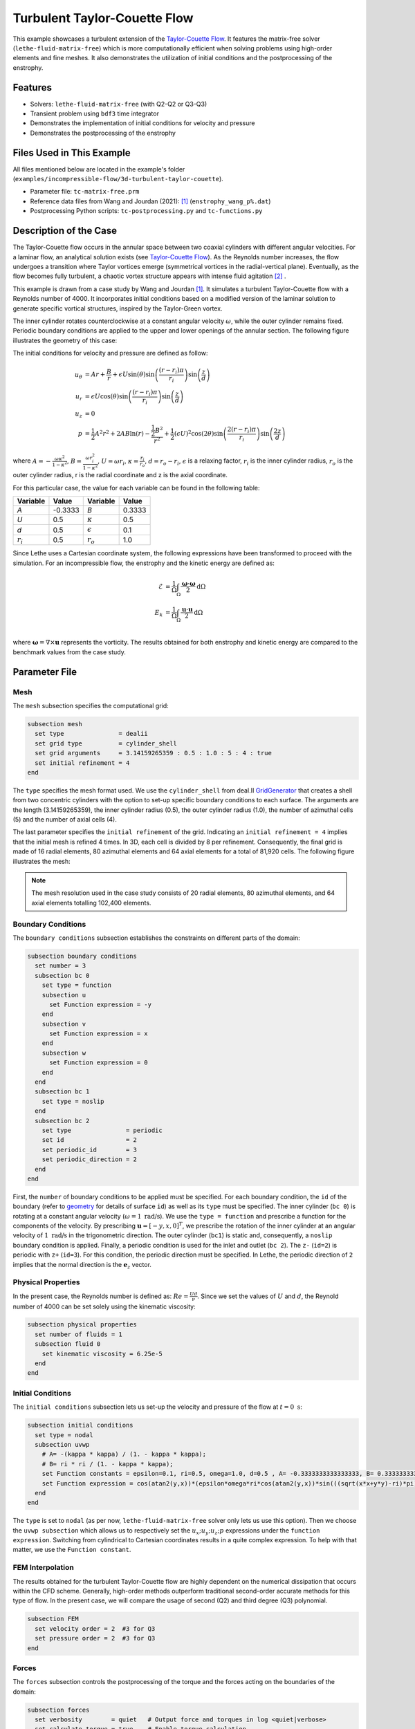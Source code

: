 ==============================
Turbulent Taylor-Couette Flow
==============================

This example showcases a turbulent extension of the `Taylor-Couette Flow <https://chaos-polymtl.github.io/lethe/documentation/examples/incompressible-flow/2d-taylor-couette-flow/2d-taylor-couette-flow.html>`_. It features the matrix-free solver (``lethe-fluid-matrix-free``) which is more computationally efficient when solving problems using high-order elements and fine meshes. It also demonstrates the utilization of initial conditions and the postprocessing of the enstrophy.

---------
Features
---------

- Solvers: ``lethe-fluid-matrix-free`` (with Q2-Q2 or Q3-Q3)
- Transient problem using ``bdf3`` time integrator
- Demonstrates the implementation of initial conditions for velocity and pressure 
- Demonstrates the postprocessing of the enstrophy

---------------------------
Files Used in This Example
---------------------------

All files mentioned below are located in the example's folder (``examples/incompressible-flow/3d-turbulent-taylor-couette``).

- Parameter file: ``tc-matrix-free.prm``
- Reference data files from Wang and Jourdan (2021): [#wang2021]_ (``enstrophy_wang_p%.dat``)
- Postprocessing Python scripts: ``tc-postprocessing.py`` and ``tc-functions.py``

------------------------
Description of the Case
------------------------

The Taylor-Couette flow occurs in the annular space between two coaxial cylinders with different angular velocities. For a laminar flow, an analytical solution exists (see `Taylor-Couette Flow <https://chaos-polymtl.github.io/lethe/documentation/examples/incompressible-flow/2d-taylor-couette-flow/2d-taylor-couette-flow.html>`_). As the Reynolds number increases, the flow undergoes a transition where Taylor vortices emerge (symmetrical vortices in the radial-vertical plane). Eventually, as the flow becomes fully turbulent, a chaotic vortex structure appears with intense fluid agitation [#wikipedia2024]_ .

This example is drawn from a case study by Wang and Jourdan [#wang2021]_. It simulates a turbulent Taylor-Couette flow with a Reynolds number of 4000. It incorporates initial conditions based on a modified version of the laminar solution to generate specific vortical structures, inspired by the Taylor-Green vortex.

The inner cylinder rotates counterclockwise at a constant angular velocity :math:`\omega`, while the outer cylinder remains fixed. Periodic boundary conditions are applied to the upper and lower openings of the annular section. The following figure illustrates the geometry of this case:


.. image:: images/geometry.png
    :alt: The geometry and surface ID
    :align: center
    :name: geometry
    :height: 6cm

The initial conditions for velocity and pressure are defined as follow: 

.. math::
   u_{\theta} &= Ar + \frac{B}{r} + \epsilon U\sin(\theta) \sin \left( \frac{(r-r_i)\pi}{r_i} \right) \sin \left( \frac{z}{d} \right) \\
   u_{r} &= \epsilon U\cos(\theta) \sin \left( \frac{(r-r_i)\pi}{r_i} \right) \sin \left( \frac{z}{d} \right) \\
   u_{z} &= 0 \\
   p &= \frac{1}{2}A^2r^2 + 2AB\ln(r) - \frac{\frac{1}{2}B^2}{r^2} + \frac{1}{2}(\epsilon U)^2 \cos(2\theta) \sin  \left( \frac{2(r-r_i)\pi}{r_i} \right) \sin \left( \frac{2z}{d} \right)

where :math:`A = -\frac{\omega \kappa^2}{1-\kappa^2}`, :math:`B = \frac{\omega r_i^2}{1-\kappa^2}`,  :math:`U = \omega r_i`, :math:`\kappa =  \frac{r_i}{r_o}`, :math:`d = r_o - r_i`, :math:`\epsilon` is a relaxing factor, :math:`r_i` is the inner cylinder radius, :math:`r_o` is the outer cylinder radius, r is the radial coordinate and z is the axial coordinate. 

For this particular case, the value for each variable can be found in the following table: 

.. list-table::
    :header-rows: 1

    * - Variable
      - Value 
      - Variable
      - Value
    * - *A*
      - -0.3333
      - *B*
      - 0.3333
    * - *U*
      - 0.5
      - :math:`\kappa`
      - 0.5
    * - *d*
      - 0.5
      - :math:`\epsilon`
      - 0.1
    * - :math:`r_i`
      - 0.5
      - :math:`r_o`
      - 1.0

Since Lethe uses a Cartesian coordinate system, the following expressions have been transformed to proceed with the simulation. For an incompressible flow, the enstrophy and the kinetic energy are defined as: 

.. math::
  \mathcal{E} &= \frac{1}{\Omega} \int_{\Omega} \frac{\mathbf{\omega}\cdot \mathbf{\omega}}{2} \mathrm{d}\Omega \\
  E_k &= \frac{1}{\Omega} \int_{\Omega} \frac{\mathbf{u}\cdot \mathbf{u}}{2} \mathrm{d}\Omega \\


where :math:`\mathbf{\omega}=\nabla \times \mathbf{u}` represents the vorticity. The results obtained for both enstrophy and kinetic energy are compared to the benchmark values from the case study. 

--------------
Parameter File
--------------

Mesh
~~~~

The ``mesh`` subsection specifies the computational grid:

.. code-block:: text

  subsection mesh
    set type               = dealii 
    set grid type          = cylinder_shell
    set grid arguments     = 3.14159265359 : 0.5 : 1.0 : 5 : 4 : true
    set initial refinement = 4
  end

The ``type`` specifies the mesh format used. We use the  ``cylinder_shell`` from deal.II `GridGenerator <https://www.dealii.org/current/doxygen/deal.II/namespaceGridGenerator.html>`_ that creates a shell from two concentric cylinders with the option to set-up specific boundary conditions to each surface. The arguments are the length (3.14159265359), the inner cylinder radius (0.5), the outer cylinder radius (1.0), the number of azimuthal cells (5) and the number of axial cells (4).

The last parameter specifies the ``initial refinement`` of the grid. Indicating an ``initial refinement = 4`` implies that the initial mesh is refined 4 times. In 3D, each cell is divided by 8 per refinement. Consequently, the final grid is made of 16 radial elements, 80 azimuthal elements and 64 axial elements for a total of 81,920 cells. The following figure illustrates the mesh: 


.. image:: images/mesh.png
    :alt: The mesh
    :align: center
    :name: mesh_taylor_couette
    :height: 6cm

.. note::

  The mesh resolution used in the case study consists of 20 radial elements, 80 azimuthal elements, and 64 axial elements totalling 102,400 elements.  

Boundary Conditions
~~~~~~~~~~~~~~~~~~~

The ``boundary conditions`` subsection establishes the constraints on different parts of the domain:

.. code-block:: text

  subsection boundary conditions
    set number = 3 
    subsection bc 0          
      set type = function
      subsection u
        set Function expression = -y
      end
      subsection v
        set Function expression = x
      end
      subsection w
        set Function expression = 0
      end
    end
    subsection bc 1       
      set type = noslip
    end
    subsection bc 2            
      set type               = periodic
      set id                 = 2
      set periodic_id        = 3
      set periodic_direction = 2
    end
  end

First, the ``number`` of boundary conditions to be applied must be specified. For each boundary condition, the ``id`` of the boundary (refer to `geometry`_ for details of surface ``id``) as well as its ``type`` must be specified. The inner cylinder (``bc 0``) is rotating at a constant angular velocity (:math:`\omega=1 \ \text{rad/s}`). We use the ``type = function`` and prescribe a function for the components of the velocity. By prescribing :math:`\mathbf{u}=[-y,x,0]^T`, we prescribe the rotation of the inner cylinder at an angular velocity of :math:`1 \ \text{rad/s}` in the trigonometric direction. The outer cylinder (``bc1``) is static and, consequently, a ``noslip`` boundary condition is applied. Finally, a periodic condition is used for the inlet and outlet (``bc 2``). The ``z-`` (``id=2``) is periodic with ``z+`` (``id=3``). For this condition, the periodic direction must be specified. In Lethe, the periodic direction of ``2`` implies that the normal direction is the :math:`\mathbf{e}_z` vector. 

Physical Properties
~~~~~~~~~~~~~~~~~~~

In the present case, the Reynolds number is defined as: :math:`Re = \frac{Ud}{\nu}`. Since we set the values of :math:`U` and :math:`d`, the Reynold number of 4000 can be set solely using the kinematic viscosity: 


.. code-block:: text

  subsection physical properties
    set number of fluids = 1
    subsection fluid 0
      set kinematic viscosity = 6.25e-5
    end
  end


Initial Conditions 
~~~~~~~~~~~~~~~~~~

The ``initial conditions`` subsection lets us set-up the velocity and pressure of the flow at :math:`t = 0 \ \text{s}`:  

.. code-block:: text

    subsection initial conditions
      set type = nodal
      subsection uvwp
        # A= -(kappa * kappa) / (1. - kappa * kappa);
        # B= ri * ri / (1. - kappa * kappa);
        set Function constants = epsilon=0.1, ri=0.5, omega=1.0, d=0.5 , A= -0.3333333333333333, B= 0.3333333333333333
        set Function expression = cos(atan2(y,x))*(epsilon*omega*ri*cos(atan2(y,x))*sin(((sqrt(x*x+y*y)-ri)*pi)/ri)*sin(z/d)) - sin(atan2(y,x))*(A*(sqrt(x*x+y*y)) + B/(sqrt(x*x+y*y)) + epsilon*omega*ri*sin(atan2(y,x))*sin(((sqrt(x*x+y*y)-ri)*pi)/ri)*sin(z/d)); sin(atan2(y,x))*(epsilon*omega*ri*cos(atan2(y,x))*sin(((sqrt(x*x+y*y)-ri)*pi)/ri)*sin(z/d)) + cos(atan2(y,x))*(A*(sqrt(x*x+y*y)) + B/(sqrt(x*x+y*y)) + epsilon*omega*ri*sin(atan2(y,x))*sin(((sqrt(x*x+y*y)-ri)*pi)/ri)*sin(z/d)); 0.0; ((0.5*A*A*(x*x+y*y)) + (2*A*B*ln(sqrt(x*x+y*y)))) - (0.5*B*B/(x*x+y*y)) + (0.5*(epsilon*omega*ri)*(epsilon*omega*ri)*cos(2*atan2(y,x))*sin((2*(sqrt(x*x+y*y)-ri)*pi)/ri)*sin(2*z/d))
      end
    end

The ``type`` is set to ``nodal`` (as per now, ``lethe-fluid-matrix-free`` solver only lets us use this option). Then we choose the ``uvwp subsection`` which allows us to respectively set the :math:`u_x;u_y;u_z;p` expressions under the ``function expression``. Switching from cylindrical to Cartesian coordinates results in a quite complex expression. To help with that matter, we use the ``Function constant``. 

FEM Interpolation
~~~~~~~~~~~~~~~~~

The results obtained for the turbulent Taylor-Couette flow are highly dependent on the numerical dissipation that occurs within the CFD scheme. Generally, high-order methods outperform traditional second-order accurate methods for this type of flow. In the present case, we will compare the usage of second (Q2) and third degree (Q3) polynomial.

.. code-block:: text

    subsection FEM
      set velocity order = 2  #3 for Q3
      set pressure order = 2  #3 for Q3
    end

Forces
~~~~~~

The ``forces`` subsection controls the postprocessing of the torque and the forces acting on the boundaries of the domain: 

.. code-block:: text

    subsection forces
      set verbosity        = quiet   # Output force and torques in log <quiet|verbose>
      set calculate torque = true    # Enable torque calculation
    end

By setting ``calculate torque = true``, the calculation of the torque resulting from the fluid dynamics physics on every boundary of the domain is automatically calculated. Setting ``verbosity = quiet`` will disable the print out on the terminal for each time step.


Post-processing
~~~~~~~~~~~~~~~

.. code-block:: text

    subsection post-processing
      set verbosity                        = quiet
      set output frequency                 = 1

      # Kinetic energy calculation
      set calculate kinetic energy         = true
      set kinetic energy name              = kinetic_energy

      # Enstrophy calculation
      set calculate enstrophy              = true
      set enstrophy name                   = enstrophy
    end

To monitor the kinetic energy and the enstrophy, we set calculation to ``true`` in the post-processing section.  

Simulation Control
~~~~~~~~~~~~~~~~~~

The ``simulation control`` subsection controls the flow of the simulation. To maximize the temporal accuracy of the simulation, we use a third order ``bdf3`` scheme. Results are written every 2 time-steps. To ensure a more adequate visualization of the high-order elements, we set ``subdivision = 2``. This will allow Paraview to render the high-order solutions with more fidelity.

.. code-block:: text

    subsection simulation control
      set method            = bdf3
      set time step         = 0.0125
      set number mesh adapt = 0    
      set time end          = 60  
      set output frequency  = 2    
      set subdivision       = 2
    end

.. tip::

  A good practice is to use as many subdivisions as the interpolation order scheme. 

Other Subsections
~~~~~~~~~~~~~~~~~~~~~~~~

The ``non-linear solver`` and ``linear solver`` subsections use the same parameters as the `Taylor-Green Vortex <https://chaos-polymtl.github.io/lethe/documentation/examples/incompressible-flow/3d-taylor-green-vortex/3d-taylor-green-vortex.html>`_ example. More details can be found in this example and a complete overview of the ``lethe-fluid-matrix-free`` linear solver can be found in the **Theory Guide** (under construction).

----------------------
Running the Simulation
----------------------

Launching the simulation is as simple as specifying the executable name and the parameter file. Assuming that the ``lethe-fluid-matrix-free`` executable are within your path, the matrix-free simulation can be launched by typing:

.. code-block:: text
  :class: copy-button

  mpirun -np n_proc lethe-fluid-matrix-free tc-matrix-free.prm 

----------------------
Results and Discussion
----------------------

The flow patterns generated by the Taylor-Couette flow are quite complex. The following animation displays the evolution of velocity magnitude on the radial-vertical plane (left) and the Q-criterion iso-contours (right), illustrating the vortical structure as the vortex breaks down and generates smaller structures.

+----------------------------------------------------------------------------------------------------------------------------------------------------+
| .. raw:: html                                                                                                                                      |
|                                                                                                                                                    |
|    <iframe width="800" height="400" src="https://www.youtube.com/embed/bRa04yMDsXo?si=Q1ppAuakIsrNwFlw"  frameborder="0" allowfullscreen></iframe> |
|                                                                                                                                                    |
+----------------------------------------------------------------------------------------------------------------------------------------------------+

Using the ``enstrophy.dat`` file generated by Lethe, the history of enstrophy can be monitored and compared to the reference values extracted from the case study. Assuming that the file is in the same directory as the post-processing scripts, a plot comparing our simulation results to the reference enstrophy data will be generated by using the following command:

.. code-block:: text
  :class: copy-button

  python3 tc_postprocessing.py 

The enstrophy plot features a zoomed section of the enstrophy cascade. The following plot shows the history of the enstrophy as measured with the Q2 scheme: 

+-------------------------------------------------------------------------------------------------------------------+
|  .. figure:: images/enstrophy_comparison_82k_Q2.png                                                               |
|     :width: 620                                                                                                   |
|                                                                                                                   |
+-------------------------------------------------------------------------------------------------------------------+


We note that the enstrophy history does not match either reference scheme. Increasing the order from Q2 to Q3 leads to the following results, which are quite close to the P4 and P5 solutions, especially considering that our mesh has about 20% fewer elements:

+-------------------------------------------------------------------------------------------------------------------+
|  .. figure:: images/enstrophy_comparison_82k_Q3.png                                                               |
|     :width: 620                                                                                                   |
|                                                                                                                   |
+-------------------------------------------------------------------------------------------------------------------+

We then revert the scheme order back to Q2 and refine the mesh by setting the ``initial refinement = 5`` in the mesh subsection resulting in a total of 655,360 cells. While this simulation closely matches the references, we observe that the second peak of enstrophy seems to require higher-order elements to be fully captured:

+-------------------------------------------------------------------------------------------------------------------+
|  .. figure:: images/enstrophy_comparison_655k_Q2.png                                                              |
|     :width: 620                                                                                                   |
|                                                                                                                   |
+-------------------------------------------------------------------------------------------------------------------+

Finally, employing the finer mesh with Q3 elements actually yields a higher second peak of enstrophy and some disparities at the end of the simulation. This could suggest that the results from the case study may not have fully converged yet. Considering one more refinement could be interesting to observe if the solution begins to be mesh-independent:

+-------------------------------------------------------------------------------------------------------------------+
|  .. figure:: images/enstrophy_comparison_655k_Q3.png                                                              |
|     :width: 620                                                                                                   |
|                                                                                                                   |
+-------------------------------------------------------------------------------------------------------------------+

----------------------------
Possibilities for Extension
----------------------------

- This case offers numerous options for postprocessing. Consider exploring alternative quantities such as vorticity and pressure and use the results to generate interesting animations. Feel free to share them with us!
- It could also be interesting to explore this case with an even higher Reynolds number

------------
References
------------

.. [#wang2021] \Z. J. Wang and E. Jourdan, “Benchmark for scale-resolving simulation with curved walls: the Taylor Couette flow,” Advances in Aerodynamics, vol. 3, no. 1, Jun. 2021, doi: `10.1186/s42774-021-00071-0 <https://doi.org/10.1186/s42774-021-00071-0>`_\.

.. [#wikipedia2024] \“Taylor–Couette flow,” *Wikipedia*. Feb. 15, 2024. Available: https://en.wikipedia.org/wiki/Taylor%E2%80%93Couette_flow\.
